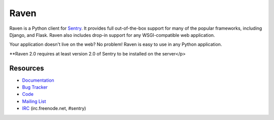 Raven
======

Raven is a Python client for `Sentry <http://aboutsentry.com/>`_. It provides
full out-of-the-box support for many of the popular frameworks, including
Django, and Flask. Raven also includes drop-in support for any WSGI-compatible
web application.

Your application doesn't live on the web? No problem! Raven is easy to use in
any Python application.

**Raven 2.0 requires at least version 2.0 of Sentry to be installed on the server</p>

Resources
---------

* `Documentation <http://raven.readthedocs.org/>`_
* `Bug Tracker <http://github.com/dcramer/raven/issues>`_
* `Code <http://github.com/dcramer/raven>`_
* `Mailing List <https://groups.google.com/group/disqus-opensource>`_
* `IRC <irc://irc.freenode.net/sentry>`_  (irc.freenode.net, #sentry)
